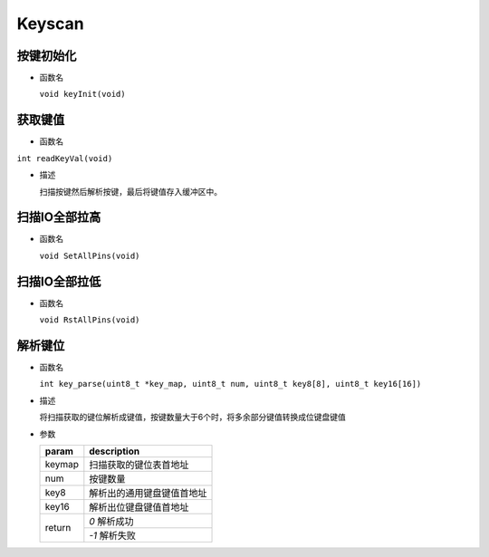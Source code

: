 Keyscan
##########

按键初始化
============

- 函数名

  ``void keyInit(void)``

获取键值
=========

- 函数名

``int readKeyVal(void)``

- 描述

  扫描按键然后解析按键，最后将键值存入缓冲区中。


扫描IO全部拉高
===============

- 函数名

  ``void SetAllPins(void)``

扫描IO全部拉低
===============

- 函数名

  ``void RstAllPins(void)``


解析键位
=========

- 函数名

  ``int key_parse(uint8_t *key_map, uint8_t num, uint8_t key8[8], uint8_t key16[16])``

- 描述

  将扫描获取的键位解析成键值，按键数量大于6个时，将多余部分键值转换成位键盘键值

- 参数

  +--------+----------------------------+
  | param  | description                |
  +========+============================+
  | keymap | 扫描获取的键位表首地址     |
  +--------+----------------------------+
  | num    | 按键数量                   |
  +--------+----------------------------+
  | key8   | 解析出的通用键盘键值首地址 |
  +--------+----------------------------+
  | key16  | 解析出位键盘键值首地址     |
  +--------+----------------------------+
  | return | `0` 解析成功               |
  +        +----------------------------+
  |        | `-1` 解析失败              |
  +--------+----------------------------+

